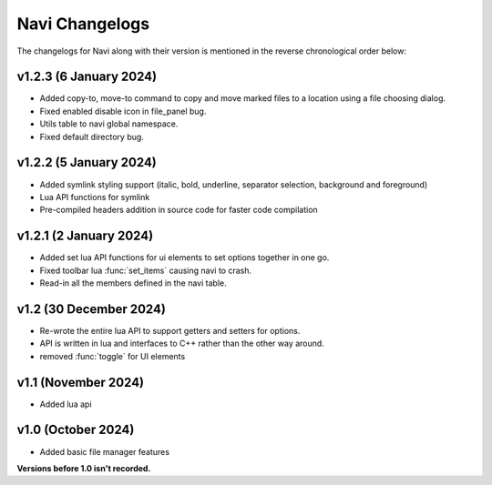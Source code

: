 Navi Changelogs
===============

The changelogs for Navi along with their version is mentioned in the reverse chronological order below:

v1.2.3 (6 January 2024)
-----------------------

+ Added copy-to, move-to command to copy and move marked files to a location using a file choosing dialog.
+ Fixed enabled disable icon in file_panel bug.
+ Utils table to navi global namespace.
+ Fixed default directory bug.

v1.2.2 (5 January 2024)
-----------------------

+ Added symlink styling support (italic, bold, underline, separator selection, background and foreground)
+ Lua API functions for symlink
+ Pre-compiled headers addition in source code for faster code compilation

v1.2.1 (2 January 2024)
-----------------------

+ Added set lua API functions for ui elements to set options together in one go.
+ Fixed toolbar lua :func:`set_items` causing navi to crash.
+ Read-in all the members defined in the navi table.

v1.2 (30 December 2024)
----------------------

+ Re-wrote the entire lua API to support getters and setters for options.
+ API is written in lua and interfaces to C++ rather than the other way around.
+ removed :func:`toggle` for UI elements

v1.1 (November 2024)
-------------------

+ Added lua api


v1.0 (October 2024)
------------------

+ Added basic file manager features


**Versions before 1.0 isn't recorded.**
